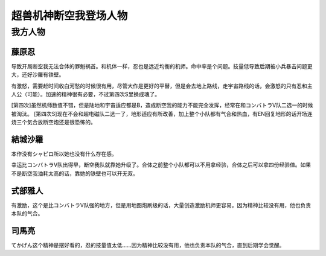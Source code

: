 .. meta::
   :description: 导致开局断空我无法合体的罪魁祸首。和机体一样，忍也是远近均衡的机师。命中率是个问题。技量低导致后期被小兵暴击问题更大，还好沙羅有铁壁。 有激怒，需要赶时间收白河愁的时候很有用，尽管大作是更好的平替，但是会去地上路线，走宇宙路线的话，会激怒的只有忍和主人公（可能）。加速的精神很有必要，不过第四次S里换成魂了。 [第四次]

.. _srw4_pilots_dancouga:


超兽机神断空我登场人物
=============================================



---------------------------------
我方人物
---------------------------------


^^^^^^^^^^^^^^^^^^^
藤原忍
^^^^^^^^^^^^^^^^^^^
导致开局断空我无法合体的罪魁祸首。和机体一样，忍也是远近均衡的机师。命中率是个问题。技量低导致后期被小兵暴击问题更大，还好沙羅有铁壁。

有激怒，需要赶时间收白河愁的时候很有用，尽管大作是更好的平替，但是会去地上路线，走宇宙路线的话，会激怒的只有忍和主人公（可能）。加速的精神很有必要，不过第四次S里换成魂了。

[第四次]虽然机师数值不错，但是陆地和宇宙适应都是B，造成断空我的能力不能完全发挥，经常在和コンバトラV队二选一的时候被淘汰。
[第四次S]现在不会和超电磁队二选一了，地形适应有所改善，加上整个小队都有气合和热血，有EN回复地形的话开场连烧三个気合放断空炮还是很恐怖的。

^^^^^^^^^^^^^^^^^^^
結城沙羅
^^^^^^^^^^^^^^^^^^^

本作没有シャピロ所以她也没有什么存在感。

幸运比コンバトラV队出得早，断空我队就靠她升级了。合体之前整个小队都可以不用拿经验，合体之后可以拿四份经验值。如果不是断空我油耗太高的话，靠她的铁壁也可以开无双。

^^^^^^^^^^^^^^^^^^^
式部雅人
^^^^^^^^^^^^^^^^^^^

有激励，这个是比コンバトラV队强的地方，但是用地图炮刷级的话，大量创造激励机师更容易。因为精神比较没有用，他也负责本队的气合。

^^^^^^^^^^^^^^^^^^^
司馬亮
^^^^^^^^^^^^^^^^^^^

てかげん这个精神是摆好看的，忍的技量值太低……因为精神比较没有用，他也负责本队的气合，直到后期学会觉醒。
